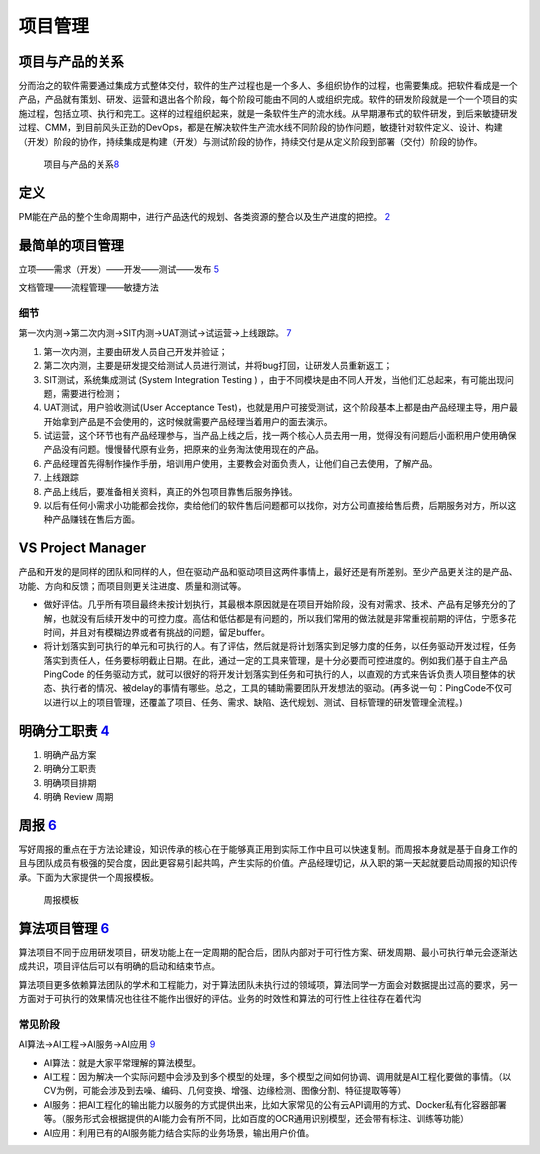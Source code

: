 
项目管理
========

项目与产品的关系
----------------

分而治之的软件需要通过集成方式整体交付，软件的生产过程也是一个多人、多组织协作的过程，也需要集成。把软件看成是一个产品，产品就有策划、研发、运营和退出各个阶段，每个阶段可能由不同的人或组织完成。软件的研发阶段就是一个一个项目的实施过程，包括立项、执行和完工。这样的过程组织起来，就是一条软件生产的流水线。从早期瀑布式的软件研发，到后来敏捷研发过程、CMM，到目前风头正劲的DevOps，都是在解决软件生产流水线不同阶段的协作问题，敏捷针对软件定义、设计、构建（开发）阶段的协作，持续集成是构建（开发）与测试阶段的协作，持续交付是从定义阶段到部署（交付）阶段的协作。

.. figure:: ../img/product_vs_project.png

   项目与产品的关系\ `8 <http://www.uml.org.cn/ai/201707041.asp>`__

定义
----

PM能在产品的整个生命周期中，进行产品迭代的规划、各类资源的整合以及生产进度的把控。
`2 <https://www.iamxiarui.com/?p=1782>`__

最简单的项目管理
----------------

立项——需求（开发）——开发——测试——发布
`5 <https://quizlet.com/129588206/%E4%BA%BA%E4%BA%BA%E9%83%BD%E6%98%AF%E4%BA%A7%E5%93%81%E7%BB%8F%E7%90%86-%E7%AC%94%E8%AE%B0-flash-cards/s>`__

文档管理——流程管理——敏捷方法

细节
~~~~

第一次内测→第二次内测→SIT内测→UAT测试→试运营→上线跟踪。
`7 <https://blog.csdn.net/zcl050505/article/details/112948498>`__

1. 第一次内测，主要由研发人员自己开发并验证；
2. 第二次内测，主要是研发提交给测试人员进行测试，并将bug打回，让研发人员重新返工；
3. SIT测试，系统集成测试 (System Integration Testing )
   ，由于不同模块是由不同人开发，当他们汇总起来，有可能出现问题，需要进行检测；
4. UAT测试，用户验收测试(User Acceptance
   Test)，也就是用户可接受测试，这个阶段基本上都是由产品经理主导，用户最开始拿到产品是不会使用的，这时候就需要产品经理当着用户的面去演示。
5. 试运营，这个环节也有产品经理参与，当产品上线之后，找一两个核心人员去用一用，觉得没有问题后小面积用户使用确保产品没有问题。慢慢替代原有业务，把原来的业务淘汰使用现在的产品。
6. 产品经理首先得制作操作手册，培训用户使用，主要教会对面负责人，让他们自己去使用，了解产品。
7. 上线跟踪
8. 产品上线后，要准备相关资料，真正的外包项目靠售后服务挣钱。
9. 以后有任何小需求小功能都会找你，卖给他们的软件售后问题都可以找你，对方公司直接给售后费，后期服务对方，所以这种产品赚钱在售后方面。

VS Project Manager
------------------

产品和开发的是同样的团队和同样的人，但在驱动产品和驱动项目这两件事情上，最好还是有所差别。至少产品更关注的是产品、功能、方向和反馈；而项目则更关注进度、质量和测试等。

-  做好评估。几乎所有项目最终未按计划执行，其最根本原因就是在项目开始阶段，没有对需求、技术、产品有足够充分的了解，也就没有后续开发中的可控力度。高估和低估都是有问题的，所以我们常用的做法就是非常重视前期的评估，宁愿多花时间，并且对有模糊边界或者有挑战的问题，留足buffer。
-  将计划落实到可执行的单元和可执行的人。有了评估，然后就是将计划落实到足够力度的任务，以任务驱动开发过程，任务落实到责任人，任务要标明截止日期。在此，通过一定的工具来管理，是十分必要而可控进度的。例如我们基于自主产品PingCode
   的任务驱动方式，就可以很好的将开发计划落实到任务和可执行的人，以直观的方式来告诉负责人项目整体的状态、执行者的情况、被delay的事情有哪些。总之，工具的辅助需要团队开发想法的驱动。(再多说一句：PingCode不仅可以进行以上的项目管理，还覆盖了项目、任务、需求、缺陷、迭代规划、测试、目标管理的研发管理全流程。)

明确分工职责 `4 <https://www.iamxiarui.com/?p=1369>`__
------------------------------------------------------

1. 明确产品方案
2. 明确分工职责
3. 明确项目排期
4. 明确 Review 周期

周报 `6 <https://www.zhihu.com/pub/reader/119980992/chapter/1284104645191839744>`__
-----------------------------------------------------------------------------------

写好周报的重点在于方法论建设，知识传承的核心在于能够真正用到实际工作中且可以快速复制。而周报本身就是基于自身工作的且与团队成员有极强的契合度，因此更容易引起共鸣，产生实际的价值。产品经理切记，从入职的第一天起就要启动周报的知识传承。下面为大家提供一个周报模板。

.. figure:: ../img/week_report.jpg

   周报模板

算法项目管理 `6 <https://www.zhihu.com/pub/reader/119980992/chapter/1284104645191839744>`__
-------------------------------------------------------------------------------------------

算法项目不同于应用研发项目，研发功能上在一定周期的配合后，团队内部对于可行性方案、研发周期、最小可执行单元会逐渐达成共识，项目评估后可以有明确的启动和结束节点。

算法项目更多依赖算法团队的学术和工程能力，对于算法团队未执行过的领域项，算法同学一方面会对数据提出过高的要求，另一方面对于可执行的效果情况也往往不能作出很好的评估。业务的时效性和算法的可行性上往往存在着代沟

常见阶段
~~~~~~~~

AI算法→AI工程→AI服务→AI应用
`9 <https://www.zhihu.com/question/363069393>`__

-  AI算法：就是大家平常理解的算法模型。
-  AI工程：因为解决一个实际问题中会涉及到多个模型的处理，多个模型之间如何协调、调用就是AI工程化要做的事情。（以CV为例，可能会涉及到去噪、编码、几何变换、增强、边缘检测、图像分割、特征提取等等）
-  AI服务：把AI工程化的输出能力以服务的方式提供出来，比如大家常见的公有云API调用的方式、Docker私有化容器部署等。（服务形式会根据提供的AI能力会有所不同，比如百度的OCR通用识别模型，还会带有标注、训练等功能）
-  AI应用：利用已有的AI服务能力结合实际的业务场景，输出用户价值。
